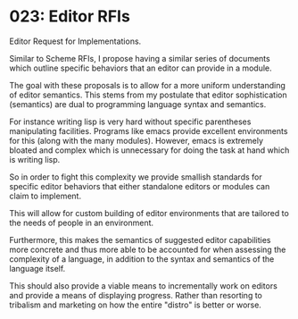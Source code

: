 * 023: Editor RFIs

Editor Request for Implementations.

Similar to Scheme RFIs, I propose having a similar series of documents
which outline specific behaviors that an editor can provide in a module.

The goal with these proposals is to allow for a more uniform
understanding of editor semantics. This stems from my postulate that
editor sophistication (semantics) are dual to programming language
syntax and semantics.

For instance writing lisp is very hard without specific parentheses
manipulating facilities. Programs like emacs provide excellent
environments for this (along with the many modules). However, emacs is
extremely bloated and complex which is unnecessary for doing the task
at hand which is writing lisp.

So in order to fight this complexity we provide smallish standards for
specific editor behaviors that either standalone editors or modules
can claim to implement. 

This will allow for custom building of editor environments that are
tailored to the needs of people in an environment.

Furthermore, this makes the semantics of suggested editor capabilities
more concrete and thus more able to be accounted for when assessing
the complexity of a language, in addition to the syntax and semantics
of the language itself.

This should also provide a viable means to incrementally work on
editors and provide a means of displaying progress. Rather than
resorting to tribalism and marketing on how the entire "distro" is
better or worse.
